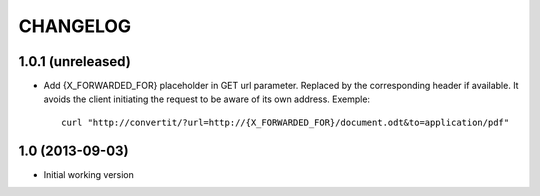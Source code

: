 =========
CHANGELOG
=========

1.0.1 (unreleased)
------------------

- Add {X_FORWARDED_FOR} placeholder in GET url parameter. Replaced by the
  corresponding header if available.
  It avoids the client initiating the request to be aware of its own address.
  Exemple::

      curl "http://convertit/?url=http://{X_FORWARDED_FOR}/document.odt&to=application/pdf"

1.0 (2013-09-03)
----------------

-  Initial working version
